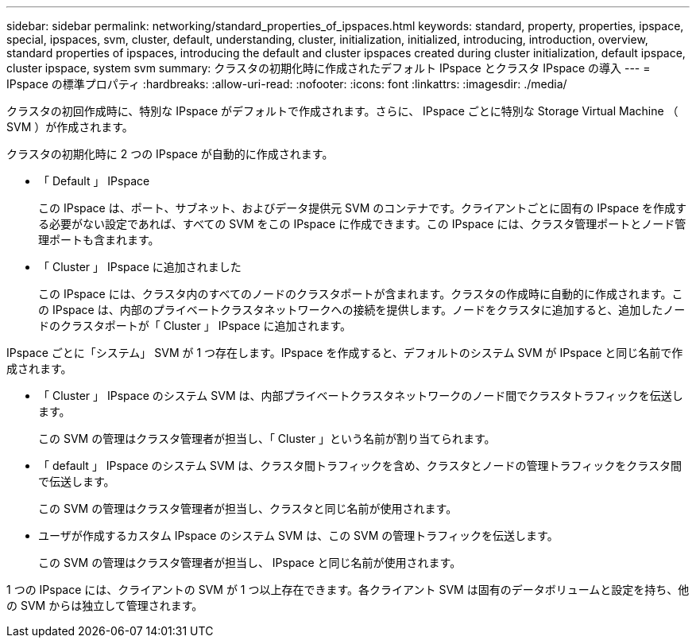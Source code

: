 ---
sidebar: sidebar 
permalink: networking/standard_properties_of_ipspaces.html 
keywords: standard, property, properties, ipspace, special, ipspaces, svm, cluster, default, understanding, cluster, initialization, initialized, introducing, introduction, overview, standard properties of ipspaces, introducing the default and cluster ipspaces created during cluster initialization, default ipspace, cluster ipspace, system svm 
summary: クラスタの初期化時に作成されたデフォルト IPspace とクラスタ IPspace の導入 
---
= IPspace の標準プロパティ
:hardbreaks:
:allow-uri-read: 
:nofooter: 
:icons: font
:linkattrs: 
:imagesdir: ./media/


[role="lead"]
クラスタの初回作成時に、特別な IPspace がデフォルトで作成されます。さらに、 IPspace ごとに特別な Storage Virtual Machine （ SVM ）が作成されます。

クラスタの初期化時に 2 つの IPspace が自動的に作成されます。

* 「 Default 」 IPspace
+
この IPspace は、ポート、サブネット、およびデータ提供元 SVM のコンテナです。クライアントごとに固有の IPspace を作成する必要がない設定であれば、すべての SVM をこの IPspace に作成できます。この IPspace には、クラスタ管理ポートとノード管理ポートも含まれます。

* 「 Cluster 」 IPspace に追加されました
+
この IPspace には、クラスタ内のすべてのノードのクラスタポートが含まれます。クラスタの作成時に自動的に作成されます。この IPspace は、内部のプライベートクラスタネットワークへの接続を提供します。ノードをクラスタに追加すると、追加したノードのクラスタポートが「 Cluster 」 IPspace に追加されます。



IPspace ごとに「システム」 SVM が 1 つ存在します。IPspace を作成すると、デフォルトのシステム SVM が IPspace と同じ名前で作成されます。

* 「 Cluster 」 IPspace のシステム SVM は、内部プライベートクラスタネットワークのノード間でクラスタトラフィックを伝送します。
+
この SVM の管理はクラスタ管理者が担当し、「 Cluster 」という名前が割り当てられます。

* 「 default 」 IPspace のシステム SVM は、クラスタ間トラフィックを含め、クラスタとノードの管理トラフィックをクラスタ間で伝送します。
+
この SVM の管理はクラスタ管理者が担当し、クラスタと同じ名前が使用されます。

* ユーザが作成するカスタム IPspace のシステム SVM は、この SVM の管理トラフィックを伝送します。
+
この SVM の管理はクラスタ管理者が担当し、 IPspace と同じ名前が使用されます。



1 つの IPspace には、クライアントの SVM が 1 つ以上存在できます。各クライアント SVM は固有のデータボリュームと設定を持ち、他の SVM からは独立して管理されます。
